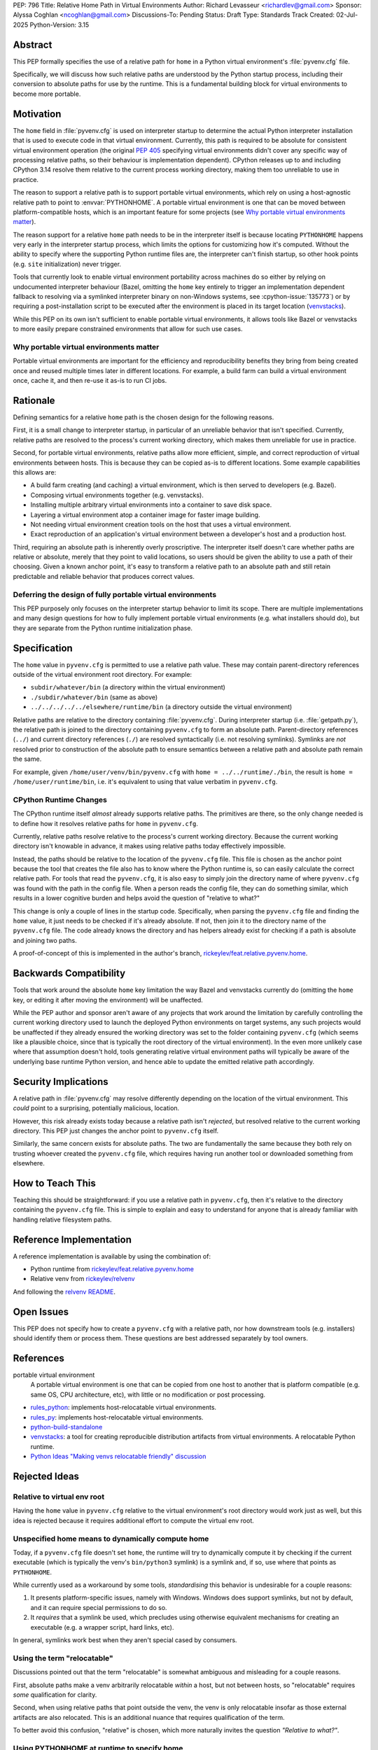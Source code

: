 PEP: 796
Title: Relative Home Path in Virtual Environments
Author: Richard Levasseur <richardlev@gmail.com>
Sponsor: Alyssa Coghlan <ncoghlan@gmail.com>
Discussions-To: Pending
Status: Draft
Type: Standards Track
Created: 02-Jul-2025
Python-Version: 3.15


Abstract
========

This PEP formally specifies the use of a relative path for ``home``
in a Python virtual environment's :file:`pyvenv.cfg` file.

Specifically, we will discuss how such relative paths are understood
by the Python startup process, including their conversion to absolute
paths for use by the runtime.
This is a fundamental building block for virtual environments to
become more portable.

Motivation
==========

The ``home`` field in :file:`pyvenv.cfg` is used on interpreter startup to
determine the actual Python interpreter installation that is used to execute
code in that virtual environment. Currently, this path is required to be
absolute for consistent virtual environment operation (the original :pep:`405`
specifying virtual environments didn't cover any specific way of processing
relative paths, so their behaviour is implementation dependent). CPython releases
up to and including CPython 3.14 resolve them relative to the current process
working directory, making them too unreliable to use in practice.

The reason to support a relative path is to support portable virtual
environments, which rely on using a host-agnostic relative path to point to
:envvar:`PYTHONHOME`.
A portable virtual environment is one that can be moved between
platform-compatible hosts, which is an important feature for some projects (see
`Why portable virtual environments matter`_).

The reason support for a relative ``home`` path needs to be
in the interpreter itself is because locating ``PYTHONHOME`` happens
very early in the interpreter startup process, which limits the options for
customizing how it's computed. Without the ability to specify where the
supporting Python runtime files are, the interpreter can't finish startup,
so other hook points (e.g. ``site`` initialization) never trigger.

Tools that currently look to enable virtual environment portability across
machines do so either by relying on undocumented interpreter behaviour
(Bazel, omitting the ``home`` key entirely to trigger an implementation
dependent fallback to resolving via a symlinked interpreter binary on
non-Windows systems, see :cpython-issue:`135773`) or by requiring a post-installation script to be executed
after the environment is placed in its target location (`venvstacks
<https://lmstudio.ai/blog/venvstacks#publishing-environment-layer-archives>`__).

While this PEP on its own isn't sufficient to enable portable virtual
environments, it allows tools like Bazel or venvstacks to more easily prepare
constrained environments that allow for such use cases.

Why portable virtual environments matter
----------------------------------------

Portable virtual environments are important for the efficiency and
reproducibility benefits they bring from being created once and reused multiple
times later in different locations. For example, a build farm can build a
virtual environment once, cache it, and then re-use it as-is to run CI jobs.


Rationale
=========

Defining semantics for a relative ``home`` path is the chosen design for the
following reasons.

First, it is a small change to interpreter startup, in particular of an
unreliable behavior that isn't specified. Currently, relative paths are
resolved to the process's current working directory, which makes them
unreliable for use in practice.

Second, for portable virtual environments, relative paths allow more
efficient, simple, and correct reproduction of virtual environments between
hosts. This is because they can be copied as-is to different locations. Some
example capabilities this allows are:

* A build farm creating (and caching) a virtual environment, which is then
  served to developers (e.g. Bazel).
* Composing virtual environments together (e.g. venvstacks).
* Installing multiple arbitrary virtual environments into a container to
  save disk space.
* Layering a virtual environment atop a container image for faster image
  building.
* Not needing virtual environment creation tools on the host that uses a
  virtual environment.
* Exact reproduction of an application's virtual environment between a
  developer's host and a production host.

Third, requiring an absolute path is inherently overly proscriptive. The
interpreter itself doesn't care whether paths are relative or absolute, merely
that they point to valid locations, so users should be given the ability to use
a path of their choosing. Given a known anchor point, it's easy to transform a
relative path to an absolute path and still retain predictable and reliable
behavior that produces correct values.

Deferring the design of fully portable virtual environments
-----------------------------------------------------------

This PEP purposely only focuses on the interpreter startup behavior to limit
its scope. There are multiple implementations and many design questions for how
to fully implement portable virtual environments (e.g. what installers should
do), but they are separate from the Python runtime initialization phase.


Specification
=============

The ``home`` value in ``pyvenv.cfg`` is permitted to use a relative path value.
These may contain parent-directory references outside of the virtual environment root
directory.
For example:

* ``subdir/whatever/bin`` (a directory within the virtual environment)
* ``./subdir/whatever/bin`` (same as above)
* ``../../../../../elsewhere/runtime/bin`` (a directory outside the virtual
  environment)

Relative paths are relative to the directory containing :file:`pyvenv.cfg`.
During interpreter startup (i.e. :file:`getpath.py`), the relative path is joined to the
directory containing ``pyvenv.cfg`` to form an absolute path.
Parent-directory references (``../``) and current
directory references (``./``) are resolved syntactically (i.e. not resolving
symlinks). Symlinks are *not* resolved prior to construction of the absolute
path to ensure semantics between a relative path and absolute path remain the
same.

For example, given
``/home/user/venv/bin/pyvenv.cfg`` with
``home = ../../runtime/./bin``, the result is ``home = /home/user/runtime/bin``,
i.e. it's equivalent to using that value verbatim in ``pyvenv.cfg``.


CPython Runtime Changes
-----------------------

The CPython runtime itself *almost* already supports relative paths. The
primitives are there, so the only change needed is to define how it resolves
relative paths for ``home`` in ``pyvenv.cfg``.

Currently, relative paths resolve relative to the process's current working
directory. Because the current working directory isn't knowable in advance, it
makes using relative paths today effectively impossible.

Instead, the paths should be relative to the location of the ``pyvenv.cfg``
file. This file is chosen as the anchor point because the tool that creates the
file also has to know where the Python runtime is, so can easily calculate the
correct relative path. For tools that read the ``pyvenv.cfg``, it is also easy
to simply join the directory name of where ``pyvenv.cfg`` was found with the
path in the config file. When a person reads the config file, they can do
something similar, which results in a lower cognitive burden and helps avoid
the question of "relative to what?"

This change is only a couple of lines in the startup code. Specifically, when
parsing the ``pyvenv.cfg`` file and finding the ``home`` value, it just needs
to be checked if it's already absolute. If not, then join it to the directory
name of the ``pyvenv.cfg`` file. The code already knows the directory and has
helpers already exist for checking if a path is absolute and joining two
paths.

A proof-of-concept of this is implemented in the author's branch,
`rickeylev/feat.relative.pyvenv.home
<https://github.com/python/cpython/compare/main...rickeylev:cpython:feat.relative.pyvenv.home>`__.

Backwards Compatibility
=======================

Tools that work around the absolute ``home`` key limitation the way Bazel
and venvstacks currently do (omitting the ``home`` key, or editing it after
moving the environment) will be unaffected.

While the PEP author and sponsor aren't aware of any projects that work around
the limitation by carefully controlling the current working directory used to
launch the deployed Python environments on target systems, any such projects
would be unaffected if they already ensured the working directory was set to
the folder containing ``pyvenv.cfg`` (which seems like a plausible choice,
since that is typically the root directory of the virtual environment). In the
even more unlikely case where that assumption doesn't hold, tools generating
relative virtual environment paths will typically be aware of the underlying
base runtime Python version, and hence able to update the emitted relative path
accordingly.

Security Implications
=====================

A relative path in :file:`pyvenv.cfg` may resolve differently depending on the
location of the virtual environment. This *could* point to a surprising,
potentially malicious, location.

However, this risk already exists today because a relative path isn't
*rejected*, but resolved relative to the current working directory. This PEP
just changes the anchor point to ``pyvenv.cfg`` itself.

Similarly, the same concern exists for absolute paths. The two are
fundamentally the same because they both rely on trusting whoever created
the ``pyvenv.cfg`` file, which requires having run another tool or downloaded
something from elsewhere.


How to Teach This
=================

Teaching this should be straightforward: if you use a relative path in
``pyvenv.cfg``, then it's relative to the directory containing the
``pyvenv.cfg`` file. This is simple to explain and easy to understand for
anyone that is already familiar with handling relative filesystem paths.


Reference Implementation
========================

A reference implementation is available by using the combination of:

* Python runtime from `rickeylev/feat.relative.pyvenv.home <https://github.com/python/cpython/compare/main...rickeylev:cpython:feat.relative.pyvenv.home>`__
* Relative venv from `rickeylev/relvenv <https://github.com/rickeylev/relvenv>`__

And following the
`relvenv README <https://github.com/rickeylev/relvenv/blob/main/README.md>`__.

Open Issues
===========

This PEP does not specify how to create a ``pyvenv.cfg`` with a relative path,
nor how downstream tools (e.g. installers) should identify them or process
them. These questions are best addressed separately by tool owners.

References
==========

portable virtual environment
    A portable virtual environment is one that can be copied from
    one host to another that is platform compatible (e.g. same OS, CPU
    architecture, etc), with little or no modification or post processing.

* `rules_python <https://github.com/bazel-contrib/rules_python>`__: implements
  host-relocatable virtual environments.
* `rules_py <https://github.com/aspect-build/rules_py>`__: implements
  host-relocatable virtual environments.
* `python-build-standalone <https://github.com/astral-sh/python-build-standalone>`__
* `venvstacks <https://pypi.org/project/venvstacks/>`__: a tool for creating
  reproducible distribution artifacts from virtual environments. A relocatable
  Python runtime.
* `Python Ideas "Making venvs relocatable friendly" discussion <https://discuss.python.org/t/making-venvs-relocatable-friendly/96177>`__

Rejected Ideas
==============

Relative to virtual env root
----------------------------

Having the ``home`` value in ``pyvenv.cfg`` relative to the virtual
environment's root directory would work just as well, but this idea is rejected
because it requires additional effort to compute the virtual env root.

Unspecified home means to dynamically compute home
----------------------------------------------------

Today, if a ``pyvenv.cfg`` file doesn't set ``home``, the runtime will try to
dynamically compute it by checking if the current executable (which is
typically the venv's ``bin/python3`` symlink) is a symlink and, if so, use
where that points as ``PYTHONHOME``.

While currently used as a workaround by some tools, *standardising* this
behavior is undesirable for a couple reasons:

1. It presents platform-specific issues, namely with Windows. Windows does
   support symlinks, but not by default, and it can require special
   permissions to do so.
2. It *requires* that a symlink be used, which precludes using otherwise
   equivalent mechanisms for creating an executable (e.g. a wrapper script,
   hard links, etc).

In general, symlinks work best when they aren't special cased by consumers.

Using the term "relocatable"
----------------------------

Discussions pointed out that the term "relocatable" is somewhat ambiguous and
misleading for a couple reasons.

First, absolute paths make a venv arbitrarily relocatable *within* a host, but
not between hosts, so "relocatable" requires *some* qualification for
clarity.

Second, when using relative paths that point outside the venv, the venv is only
relocatable insofar as those external artifacts are also relocated. This is an
additional nuance that requires qualification of the term.

To better avoid this confusion, "relative" is chosen, which more naturally
invites the question *"Relative to what?"*.


Using PYTHONHOME at runtime to specify home
-------------------------------------------

Using the ``PYTHONHOME`` environment variable (or any environment variable) is
problematic because it's difficult to know and control when an environment
variable should or shouldn't be inherited by subprocesses. In some cases, it's
not feasible because of how layers of programs calling programs interact.

Code generally assumes that any virtual environment will be
automatically detected and activated by the presence of ``pyvenv.cfg``, so
things work better when alterations to the environment aren't a concern.


Copyright
=========

This document is placed in the public domain or under the
CC0-1.0-Universal license, whichever is more permissive.
